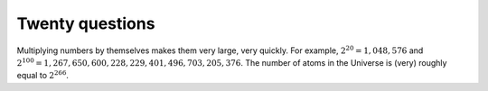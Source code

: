 
.. _twentyquestions:

Twenty questions
================


Multiplying numbers by themselves makes them very large,
very quickly. For example, :math:`2^{20}=1,048,576` and
:math:`2^{100}=1,267,650,600,228,229,401,496,703,205,376`. The number of
atoms in the Universe is (very) roughly equal to :math:`2^{266}`.
